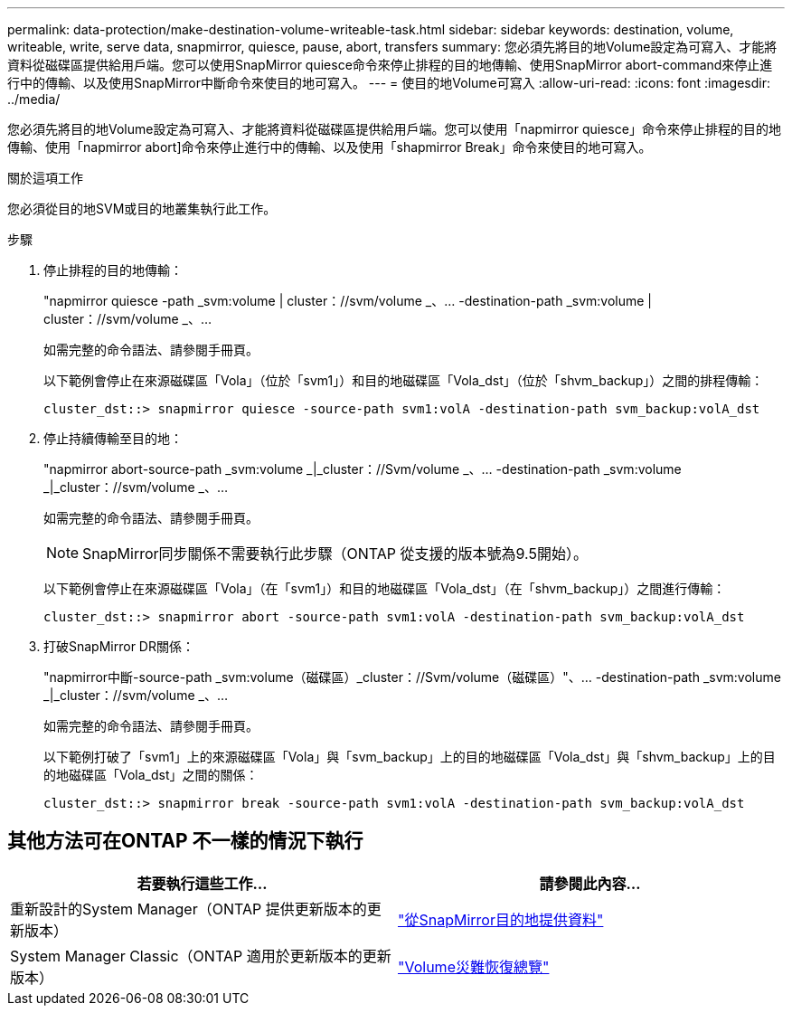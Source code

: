 ---
permalink: data-protection/make-destination-volume-writeable-task.html 
sidebar: sidebar 
keywords: destination, volume, writeable, write, serve data, snapmirror, quiesce, pause, abort, transfers 
summary: 您必須先將目的地Volume設定為可寫入、才能將資料從磁碟區提供給用戶端。您可以使用SnapMirror quiesce命令來停止排程的目的地傳輸、使用SnapMirror abort-command來停止進行中的傳輸、以及使用SnapMirror中斷命令來使目的地可寫入。 
---
= 使目的地Volume可寫入
:allow-uri-read: 
:icons: font
:imagesdir: ../media/


[role="lead"]
您必須先將目的地Volume設定為可寫入、才能將資料從磁碟區提供給用戶端。您可以使用「napmirror quiesce」命令來停止排程的目的地傳輸、使用「napmirror abort]命令來停止進行中的傳輸、以及使用「shapmirror Break」命令來使目的地可寫入。

.關於這項工作
您必須從目的地SVM或目的地叢集執行此工作。

.步驟
. 停止排程的目的地傳輸：
+
"napmirror quiesce -path _svm:volume | cluster：//svm/volume _、... -destination-path _svm:volume | cluster：//svm/volume _、...

+
如需完整的命令語法、請參閱手冊頁。

+
以下範例會停止在來源磁碟區「Vola」（位於「svm1」）和目的地磁碟區「Vola_dst」（位於「shvm_backup」）之間的排程傳輸：

+
[listing]
----
cluster_dst::> snapmirror quiesce -source-path svm1:volA -destination-path svm_backup:volA_dst
----
. 停止持續傳輸至目的地：
+
"napmirror abort-source-path _svm:volume _|_cluster：//Svm/volume _、... -destination-path _svm:volume _|_cluster：//svm/volume _、...

+
如需完整的命令語法、請參閱手冊頁。

+
[NOTE]
====
SnapMirror同步關係不需要執行此步驟（ONTAP 從支援的版本號為9.5開始）。

====
+
以下範例會停止在來源磁碟區「Vola」（在「svm1」）和目的地磁碟區「Vola_dst」（在「shvm_backup」）之間進行傳輸：

+
[listing]
----
cluster_dst::> snapmirror abort -source-path svm1:volA -destination-path svm_backup:volA_dst
----
. 打破SnapMirror DR關係：
+
"napmirror中斷-source-path _svm:volume（磁碟區）_cluster：//Svm/volume（磁碟區）"、... -destination-path _svm:volume _|_cluster：//svm/volume _、...

+
如需完整的命令語法、請參閱手冊頁。

+
以下範例打破了「svm1」上的來源磁碟區「Vola」與「svm_backup」上的目的地磁碟區「Vola_dst」與「shvm_backup」上的目的地磁碟區「Vola_dst」之間的關係：

+
[listing]
----
cluster_dst::> snapmirror break -source-path svm1:volA -destination-path svm_backup:volA_dst
----




== 其他方法可在ONTAP 不一樣的情況下執行

[cols="2"]
|===
| 若要執行這些工作... | 請參閱此內容... 


| 重新設計的System Manager（ONTAP 提供更新版本的更新版本） | link:https://docs.netapp.com/us-en/ontap/task_dp_serve_data_from_destination.html["從SnapMirror目的地提供資料"^] 


| System Manager Classic（ONTAP 適用於更新版本的更新版本） | link:https://docs.netapp.com/us-en/ontap-sm-classic/volume-disaster-recovery/index.html["Volume災難恢復總覽"^] 
|===